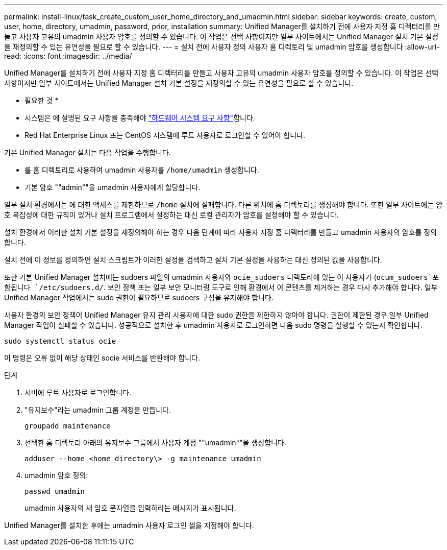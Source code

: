 ---
permalink: install-linux/task_create_custom_user_home_directory_and_umadmin.html 
sidebar: sidebar 
keywords: create, custom, user, home, directory, umadmin, password, prior, installation 
summary: Unified Manager를 설치하기 전에 사용자 지정 홈 디렉터리를 만들고 사용자 고유의 umadmin 사용자 암호를 정의할 수 있습니다. 이 작업은 선택 사항이지만 일부 사이트에서는 Unified Manager 설치 기본 설정을 재정의할 수 있는 유연성을 필요로 할 수 있습니다. 
---
= 설치 전에 사용자 정의 사용자 홈 디렉토리 및 umadmin 암호를 생성합니다
:allow-uri-read: 
:icons: font
:imagesdir: ../media/


[role="lead"]
Unified Manager를 설치하기 전에 사용자 지정 홈 디렉터리를 만들고 사용자 고유의 umadmin 사용자 암호를 정의할 수 있습니다. 이 작업은 선택 사항이지만 일부 사이트에서는 Unified Manager 설치 기본 설정을 재정의할 수 있는 유연성을 필요로 할 수 있습니다.

* 필요한 것 *

* 시스템은 에 설명된 요구 사항을 충족해야 link:concept_virtual_infrastructure_or_hardware_system_requirements.html["하드웨어 시스템 요구 사항"]합니다.
* Red Hat Enterprise Linux 또는 CentOS 시스템에 루트 사용자로 로그인할 수 있어야 합니다.


기본 Unified Manager 설치는 다음 작업을 수행합니다.

* 를 홈 디렉토리로 사용하여 umadmin 사용자를 `/home/umadmin` 생성합니다.
* 기본 암호 ""admin""을 umadmin 사용자에게 할당합니다.


일부 설치 환경에서는 에 대한 액세스를 제한하므로 `/home` 설치에 실패합니다. 다른 위치에 홈 디렉토리를 생성해야 합니다. 또한 일부 사이트에는 암호 복잡성에 대한 규칙이 있거나 설치 프로그램에서 설정하는 대신 로컬 관리자가 암호를 설정해야 할 수 있습니다.

설치 환경에서 이러한 설치 기본 설정을 재정의해야 하는 경우 다음 단계에 따라 사용자 지정 홈 디렉터리를 만들고 umadmin 사용자의 암호를 정의합니다.

설치 전에 이 정보를 정의하면 설치 스크립트가 이러한 설정을 검색하고 설치 기본 설정을 사용하는 대신 정의된 값을 사용합니다.

또한 기본 Unified Manager 설치에는 sudoers 파일의 umadmin 사용자와 `ocie_sudoers` 디렉토리에 있는 이 사용자가 (`ocum_sudoers`포함됩니다 `/etc/sudoers.d/`. 보안 정책 또는 일부 보안 모니터링 도구로 인해 환경에서 이 콘텐츠를 제거하는 경우 다시 추가해야 합니다. 일부 Unified Manager 작업에서는 sudo 권한이 필요하므로 sudoers 구성을 유지해야 합니다.

사용자 환경의 보안 정책이 Unified Manager 유지 관리 사용자에 대한 sudo 권한을 제한하지 않아야 합니다. 권한이 제한된 경우 일부 Unified Manager 작업이 실패할 수 있습니다. 성공적으로 설치한 후 umadmin 사용자로 로그인하면 다음 sudo 명령을 실행할 수 있는지 확인합니다.

`sudo systemctl  status ocie`

이 명령은 오류 없이 해당 상태인 socie 서비스를 반환해야 합니다.

.단계
. 서버에 루트 사용자로 로그인합니다.
. "유지보수"라는 umadmin 그룹 계정을 만듭니다.
+
`groupadd maintenance`

. 선택한 홈 디렉토리 아래의 유지보수 그룹에서 사용자 계정 ""umadmin""을 생성합니다.
+
`adduser --home <home_directory\> -g maintenance umadmin`

. umadmin 암호 정의:
+
`passwd umadmin`

+
umadmin 사용자의 새 암호 문자열을 입력하라는 메시지가 표시됩니다.



Unified Manager를 설치한 후에는 umadmin 사용자 로그인 셸을 지정해야 합니다.
